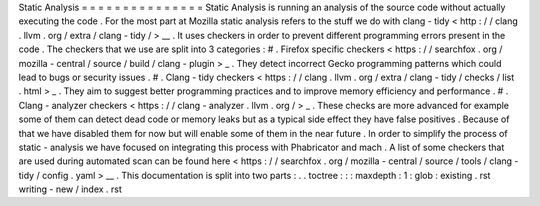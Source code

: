 Static
Analysis
=
=
=
=
=
=
=
=
=
=
=
=
=
=
=
Static
Analysis
is
running
an
analysis
of
the
source
code
without
actually
executing
the
code
.
For
the
most
part
at
Mozilla
static
analysis
refers
to
the
stuff
we
do
with
clang
-
tidy
<
http
:
/
/
clang
.
llvm
.
org
/
extra
/
clang
-
tidy
/
>
__
.
It
uses
checkers
in
order
to
prevent
different
programming
errors
present
in
the
code
.
The
checkers
that
we
use
are
split
into
3
categories
:
#
.
Firefox
specific
checkers
<
https
:
/
/
searchfox
.
org
/
mozilla
-
central
/
source
/
build
/
clang
-
plugin
>
_
.
They
detect
incorrect
Gecko
programming
patterns
which
could
lead
to
bugs
or
security
issues
.
#
.
Clang
-
tidy
checkers
<
https
:
/
/
clang
.
llvm
.
org
/
extra
/
clang
-
tidy
/
checks
/
list
.
html
>
_
.
They
aim
to
suggest
better
programming
practices
and
to
improve
memory
efficiency
and
performance
.
#
.
Clang
-
analyzer
checkers
<
https
:
/
/
clang
-
analyzer
.
llvm
.
org
/
>
_
.
These
checks
are
more
advanced
for
example
some
of
them
can
detect
dead
code
or
memory
leaks
but
as
a
typical
side
effect
they
have
false
positives
.
Because
of
that
we
have
disabled
them
for
now
but
will
enable
some
of
them
in
the
near
future
.
In
order
to
simplify
the
process
of
static
-
analysis
we
have
focused
on
integrating
this
process
with
Phabricator
and
mach
.
A
list
of
some
checkers
that
are
used
during
automated
scan
can
be
found
here
<
https
:
/
/
searchfox
.
org
/
mozilla
-
central
/
source
/
tools
/
clang
-
tidy
/
config
.
yaml
>
__
.
This
documentation
is
split
into
two
parts
:
.
.
toctree
:
:
:
maxdepth
:
1
:
glob
:
existing
.
rst
writing
-
new
/
index
.
rst
